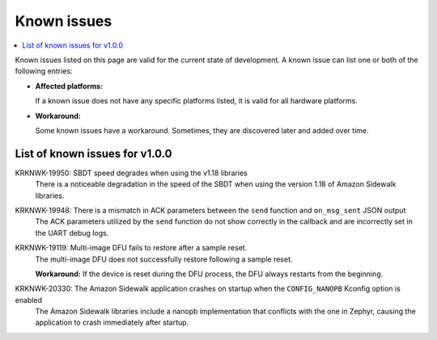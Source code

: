 .. _known_issues:

Known issues
############

.. contents::
   :local:
   :depth: 2

Known issues listed on this page are valid for the current state of development.
A known issue can list one or both of the following entries:

* **Affected platforms:**

  If a known issue does not have any specific platforms listed, it is valid for all hardware platforms.

* **Workaround:**

  Some known issues have a workaround.
  Sometimes, they are discovered later and added over time.

List of known issues for v1.0.0
*******************************

KRKNWK-19950: SBDT speed degrades when using the v1.18 libraries
  There is a noticeable degradation in the speed of the SBDT when using the version 1.18 of Amazon Sidewalk libraries.

KRKNWK-19948: There is a mismatch in ACK parameters between the ``send`` function and ``on_msg_sent`` JSON output
  The ACK parameters utilized by the ``send`` function do not show correctly in the callback and are incorrectly set in the UART debug logs.

KRKNWK-19119: Multi-image DFU fails to restore after a sample reset.
  The multi-image DFU does not successfully restore following a sample reset.

  **Workaround:** If the device is reset during the DFU process, the DFU always restarts from the beginning.

KRKNWK-20330: The Amazon Sidewalk application crashes on startup when the ``CONFIG_NANOPB`` Kconfig option is enabled
  The Amazon Sidewalk libraries include a nanopb implementation that conflicts with the one in Zephyr, causing the application to crash immediately after startup.
